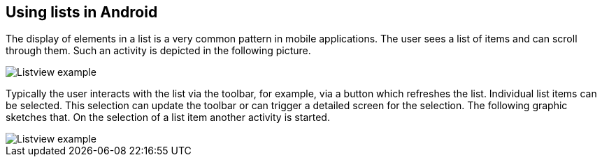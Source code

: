 [[androidlists_overview]]
== Using lists in Android
	
The display of elements in a list is a very common pattern in mobile applications. 
The user sees a list of items and can scroll through them. 
Such an activity is depicted in the following picture.
	
image::listview_scheme10.png[Listview example]
	
Typically the user interacts with the list via the toolbar, for example, via a button which refreshes the list. 
Individual list items can be selected. 
This selection can update the toolbar or can trigger a detailed screen for the selection. 
The following graphic sketches that. 
On the selection of a list item another activity is started.
	
image::listview_scheme20.png[Listview example]

